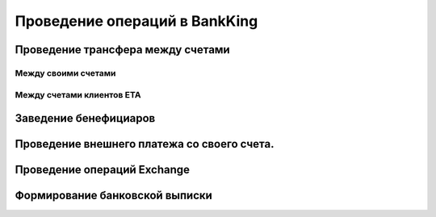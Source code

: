 Проведение операций в BankKing
===============================

Проведение трансфера между счетами
-----------------------------------

Между своими счетами
~~~~~~~~~~~~~~~~~~~~~~~

Между счетами клиентов ETA
~~~~~~~~~~~~~~~~~~~~~~~~~~~~

Заведение бенефициаров
-----------------------------------

Проведение внешнего платежа со своего счета.
----------------------------------------------------------------------
 
Проведение операций Exchange
-----------------------------------
 
Формирование банковской выписки
-----------------------------------
